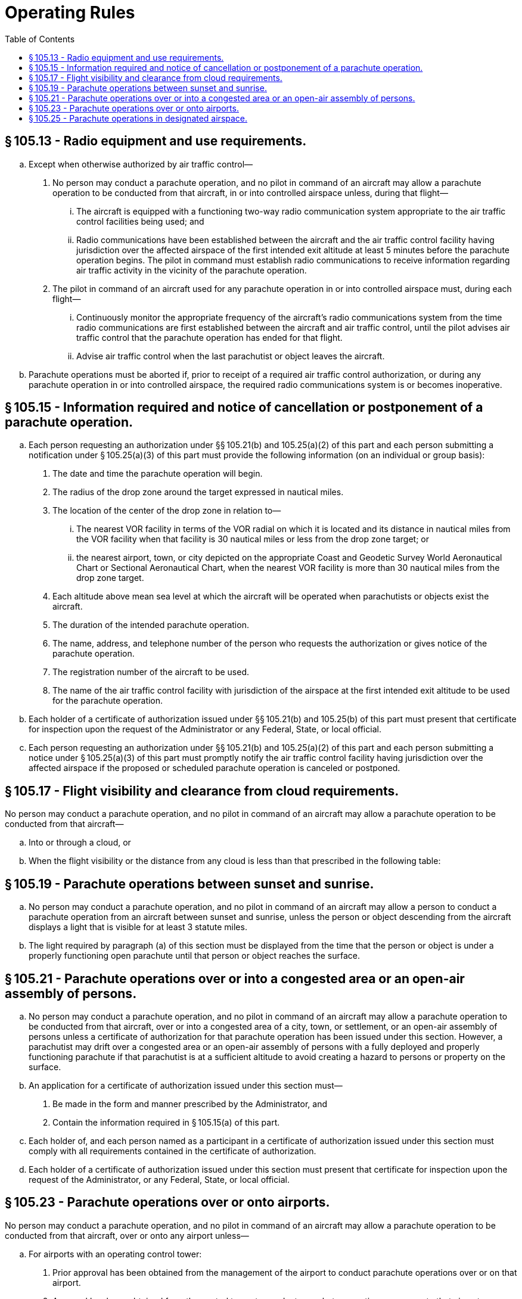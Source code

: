 # Operating Rules
:toc:

## § 105.13 - Radio equipment and use requirements.

[loweralpha]
. Except when otherwise authorized by air traffic control—
[arabic]
.. No person may conduct a parachute operation, and no pilot in command of an aircraft may allow a parachute operation to be conducted from that aircraft, in or into controlled airspace unless, during that flight—
[lowerroman]
... The aircraft is equipped with a functioning two-way radio communication system appropriate to the air traffic control facilities being used; and
... Radio communications have been established between the aircraft and the air traffic control facility having jurisdiction over the affected airspace of the first intended exit altitude at least 5 minutes before the parachute operation begins. The pilot in command must establish radio communications to receive information regarding air traffic activity in the vicinity of the parachute operation.
.. The pilot in command of an aircraft used for any parachute operation in or into controlled airspace must, during each flight—
[lowerroman]
... Continuously monitor the appropriate frequency of the aircraft's radio communications system from the time radio communications are first established between the aircraft and air traffic control, until the pilot advises air traffic control that the parachute operation has ended for that flight.
... Advise air traffic control when the last parachutist or object leaves the aircraft.
. Parachute operations must be aborted if, prior to receipt of a required air traffic control authorization, or during any parachute operation in or into controlled airspace, the required radio communications system is or becomes inoperative.

## § 105.15 - Information required and notice of cancellation or postponement of a parachute operation.

[loweralpha]
. Each person requesting an authorization under §§ 105.21(b) and 105.25(a)(2) of this part and each person submitting a notification under § 105.25(a)(3) of this part must provide the following information (on an individual or group basis):
[arabic]
.. The date and time the parachute operation will begin.
.. The radius of the drop zone around the target expressed in nautical miles.
.. The location of the center of the drop zone in relation to—
[lowerroman]
... The nearest VOR facility in terms of the VOR radial on which it is located and its distance in nautical miles from the VOR facility when that facility is 30 nautical miles or less from the drop zone target; or
... the nearest airport, town, or city depicted on the appropriate Coast and Geodetic Survey World Aeronautical Chart or Sectional Aeronautical Chart, when the nearest VOR facility is more than 30 nautical miles from the drop zone target.
.. Each altitude above mean sea level at which the aircraft will be operated when parachutists or objects exist the aircraft.
.. The duration of the intended parachute operation.
.. The name, address, and telephone number of the person who requests the authorization or gives notice of the parachute operation.
.. The registration number of the aircraft to be used.
.. The name of the air traffic control facility with jurisdiction of the airspace at the first intended exit altitude to be used for the parachute operation.
. Each holder of a certificate of authorization issued under §§ 105.21(b) and 105.25(b) of this part must present that certificate for inspection upon the request of the Administrator or any Federal, State, or local official.
. Each person requesting an authorization under §§ 105.21(b) and 105.25(a)(2) of this part and each person submitting a notice under § 105.25(a)(3) of this part must promptly notify the air traffic control facility having jurisdiction over the affected airspace if the proposed or scheduled parachute operation is canceled or postponed.

## § 105.17 - Flight visibility and clearance from cloud requirements.

No person may conduct a parachute operation, and no pilot in command of an aircraft may allow a parachute operation to be conducted from that aircraft—

[loweralpha]
. Into or through a cloud, or
. When the flight visibility or the distance from any cloud is less than that prescribed in the following table:

## § 105.19 - Parachute operations between sunset and sunrise.

[loweralpha]
. No person may conduct a parachute operation, and no pilot in command of an aircraft may allow a person to conduct a parachute operation from an aircraft between sunset and sunrise, unless the person or object descending from the aircraft displays a light that is visible for at least 3 statute miles.
. The light required by paragraph (a) of this section must be displayed from the time that the person or object is under a properly functioning open parachute until that person or object reaches the surface.

## § 105.21 - Parachute operations over or into a congested area or an open-air assembly of persons.

[loweralpha]
. No person may conduct a parachute operation, and no pilot in command of an aircraft may allow a parachute operation to be conducted from that aircraft, over or into a congested area of a city, town, or settlement, or an open-air assembly of persons unless a certificate of authorization for that parachute operation has been issued under this section. However, a parachutist may drift over a congested area or an open-air assembly of persons with a fully deployed and properly functioning parachute if that parachutist is at a sufficient altitude to avoid creating a hazard to persons or property on the surface.
. An application for a certificate of authorization issued under this section must—
[arabic]
.. Be made in the form and manner prescribed by the Administrator, and
.. Contain the information required in § 105.15(a) of this part.
. Each holder of, and each person named as a participant in a certificate of authorization issued under this section must comply with all requirements contained in the certificate of authorization.
. Each holder of a certificate of authorization issued under this section must present that certificate for inspection upon the request of the Administrator, or any Federal, State, or local official.

## § 105.23 - Parachute operations over or onto airports.

No person may conduct a parachute operation, and no pilot in command of an aircraft may allow a parachute operation to be conducted from that aircraft, over or onto any airport unless—

[loweralpha]
. For airports with an operating control tower:
[arabic]
.. Prior approval has been obtained from the management of the airport to conduct parachute operations over or on that airport.
.. Approval has been obtained from the control tower to conduct parachute operations over or onto that airport.
.. Two-way radio communications are maintained between the pilot of the aircraft involved in the parachute operation and the control tower of the airport over or onto which the parachute operation is being conducted.
. For airports without an operating control tower, prior approval has been obtained from the management of the airport to conduct parachute operations over or on that airport.
. A parachutist may drift over that airport with a fully deployed and properly functioning parachute if the parachutist is at least 2,000 feet above that airport's traffic pattern, and avoids creating a hazard to air traffic or to persons and property on the ground.

## § 105.25 - Parachute operations in designated airspace.

[loweralpha]
. No person may conduct a parachute operation, and no pilot in command of an aircraft may allow a parachute operation to be conducted from that aircraft—
[arabic]
.. Over or within a restricted area or prohibited area unless the controlling agency of the area concerned has authorized that parachute operation;
.. Within or into a Class A, B, C, D airspace area without, or in violation of the requirements of, an air traffic control authorization issued under this section;
.. Except as provided in paragraph (c) and (d) of this section, within or into Class E or G airspace area unless the air traffic control facility having jurisdiction over the airspace at the first intended exit altitude is notified of the parachute operation no earlier than 24 hours before or no later than 1 hour before the parachute operation begins.
. Each request for a parachute operation authorization or notification required under this section must be submitted to the air traffic control facility having jurisdiction over the airspace at the first intended exit altitude and must include the information prescribed by § 105.15(a) of this part.
. For the purposes of paragraph (a)(3) of this section, air traffic control facilities may accept a written notification from an organization that conducts parachute operations and lists the scheduled series of parachute operations to be conducted over a stated period of time not longer than 12 calendar months. The notification must contain the information prescribed by § 105.15(a) of this part, identify the responsible persons associated with that parachute operation, and be submitted at least 15 days, but not more than 30 days, before the parachute operation begins. The FAA may revoke the acceptance of the notification for any failure of the organization conducting the parachute operations to comply with its requirements.
. Paragraph (a)(3) of this section does not apply to a parachute operation conducted by a member of an Armed Force within a restricted area that extends upward from the surface when that area is under the control of an Armed Force.

